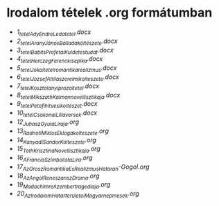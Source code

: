 * Irodalom tételek .org formátumban
- [[1_tetel_Ady_Endre_Leda_tetel.docx][1_tetel_Ady_Endre_Leda_tetel.docx]]
- [[2_tetel_AranyJános_Balladaköltészete.docx][2_tetel_AranyJános_Balladaköltészete.docx]]
- [[3_tetel_Babits_Profetai_Kuldetestudat.docx][3_tetel_Babits_Profetai_Kuldetestudat.docx]]
- [[4_tetel_Herczeg_Ferenc_kisepika.docx][4_tetel_Herczeg_Ferenc_kisepika.docx]]
- [[5_tetelJokai_tetel_romantika_realizmus.docx][5_tetelJokai_tetel_romantika_realizmus.docx]]
- [[6_tetel_Jozsef_Attila_szerelmi_kolteszete.docx][6_tetel_Jozsef_Attila_szerelmi_kolteszete.docx]]
- [[7_tetel_Kosztolanyi_prozai_tetel.docx][7_tetel_Kosztolanyi_prozai_tetel.docx]]
- [[8_tetel_Mikszath_Kalman_novellisztikaja.docx][8_tetel_Mikszath_Kalman_novellisztikaja.docx]]
- [[9_tetel_Petofi_hitvesi_koltészet.docx][9_tetel_Petofi_hitvesi_koltészet.docx]]
- [[10_tetel_Csokonai_Lilla_versek.docx][10_tetel_Csokonai_Lilla_versek.docx]]
- [[12_Juhasz_Gyula_Liraja.org][12_Juhasz_Gyula_Liraja.org]]
- [[13_Radnoti_Miklos_Eklogakolteszete.org][13_Radnoti_Miklos_Eklogakolteszete.org]]
- [[14_Kanyadi_Sandor_Kolteszete.org][14_Kanyadi_Sandor_Kolteszete.org]]
- [[15_Toth_Krisztina_Novellisztikaja.org][15_Toth_Krisztina_Novellisztikaja.org]]
- [[16_A_Francia_Szimbolista_Lira.org][16_A_Francia_Szimbolista_Lira.org]]
- [[17_Az_Orosz_Romantika_Es_Realizmus_Hataran-Gogol.org][17_Az_Orosz_Romantika_Es_Realizmus_Hataran-Gogol.org]]
- [[18_Az_Angol_Reneszansz_Drama.org][18_Az_Angol_Reneszansz_Drama.org]]
- [[19_Madach_Imre_Az_ember_tragediaja.org][19_Madach_Imre_Az_ember_tragediaja.org]]
- [[20_Az_Irodalom_Hatarteruletei_Magyar_nepmesek.org][20_Az_Irodalom_Hatarteruletei_Magyar_nepmesek.org]]
